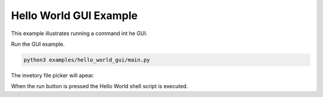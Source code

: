 Hello World GUI Example
-----------------------

This example illustrates running a command int he GUI.

Run the GUI example.

.. code-block:: bash

    python3 examples/hello_world_gui/main.py

The invetory file picker will apear.

When the run button is pressed the Hello World shell script is executed.